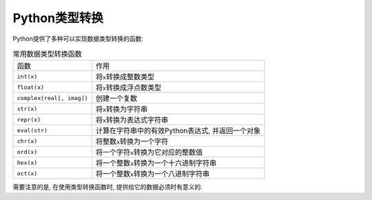 Python类型转换
==============

Python提供了多种可以实现数据类型转换的函数:

.. table:: 常用数据类型转换函数

    ========================= =================================================
    函数                      作用
    ``int(x)``                将\ ``x``\ 转换成整数类型
    ``float(x)``              将\ ``x``\ 转换成浮点数类型
    ``complex(real[, imag])``  创建一个复数
    ``str(x)``                将\ ``x``\ 转换为字符串
    ``repr(x)``               将\ ``x``\ 转换为表达式字符串
    ``eval(str)``             计算在字符串中的有效Python表达式, 并返回一个对象
    ``chr(x)``                将整数\ ``x``\ 转换为一个字符
    ``ord(x)``                将一个字符\ ``x``\ 转换为它对应的整数值
    ``hex(x)``                将一个整数\ ``x``\ 转换为一个十六进制字符串
    ``oct(x)``                将一个整数\ ``x``\ 转换为一个八进制字符串
    ========================= =================================================

需要注意的是, 在使用类型转换函数时, 提供给它的数据必须时有意义的.

